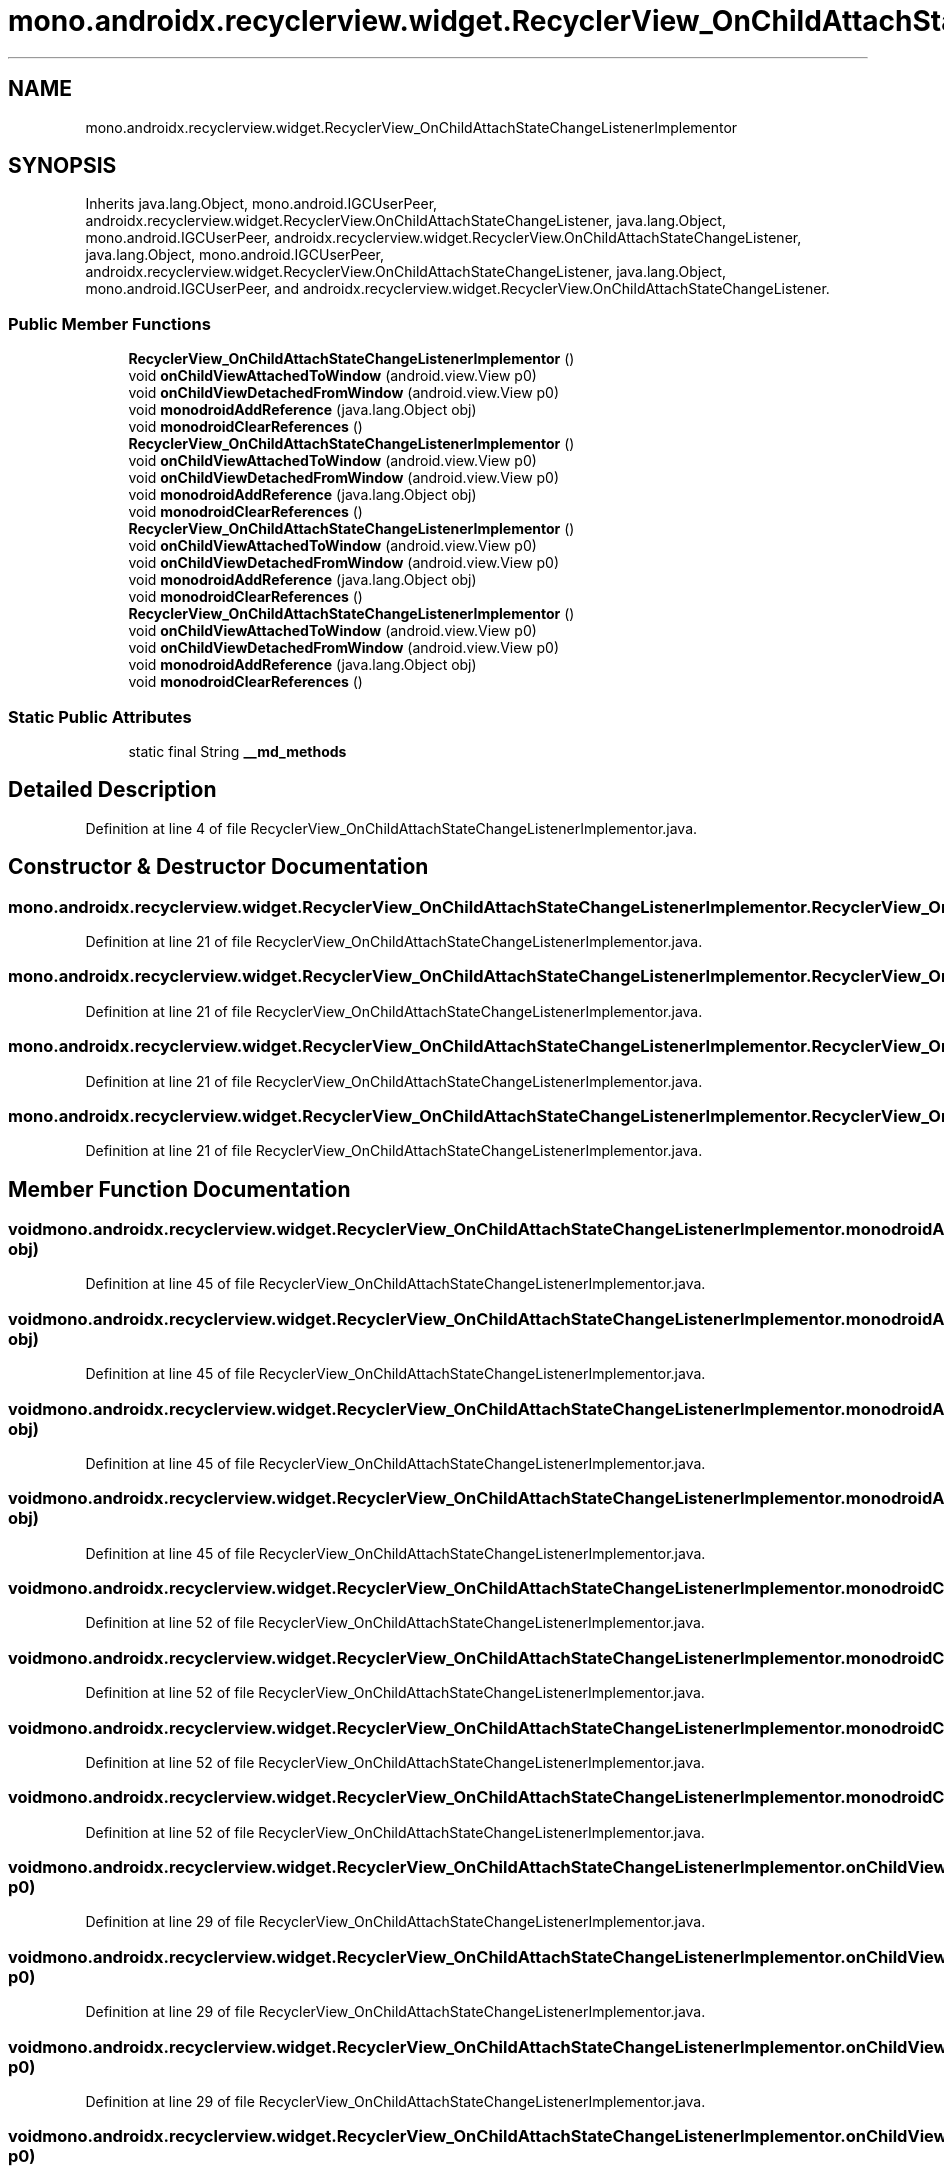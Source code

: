 .TH "mono.androidx.recyclerview.widget.RecyclerView_OnChildAttachStateChangeListenerImplementor" 3 "Thu Apr 29 2021" "Version 1.0" "Green Quake" \" -*- nroff -*-
.ad l
.nh
.SH NAME
mono.androidx.recyclerview.widget.RecyclerView_OnChildAttachStateChangeListenerImplementor
.SH SYNOPSIS
.br
.PP
.PP
Inherits java\&.lang\&.Object, mono\&.android\&.IGCUserPeer, androidx\&.recyclerview\&.widget\&.RecyclerView\&.OnChildAttachStateChangeListener, java\&.lang\&.Object, mono\&.android\&.IGCUserPeer, androidx\&.recyclerview\&.widget\&.RecyclerView\&.OnChildAttachStateChangeListener, java\&.lang\&.Object, mono\&.android\&.IGCUserPeer, androidx\&.recyclerview\&.widget\&.RecyclerView\&.OnChildAttachStateChangeListener, java\&.lang\&.Object, mono\&.android\&.IGCUserPeer, and androidx\&.recyclerview\&.widget\&.RecyclerView\&.OnChildAttachStateChangeListener\&.
.SS "Public Member Functions"

.in +1c
.ti -1c
.RI "\fBRecyclerView_OnChildAttachStateChangeListenerImplementor\fP ()"
.br
.ti -1c
.RI "void \fBonChildViewAttachedToWindow\fP (android\&.view\&.View p0)"
.br
.ti -1c
.RI "void \fBonChildViewDetachedFromWindow\fP (android\&.view\&.View p0)"
.br
.ti -1c
.RI "void \fBmonodroidAddReference\fP (java\&.lang\&.Object obj)"
.br
.ti -1c
.RI "void \fBmonodroidClearReferences\fP ()"
.br
.ti -1c
.RI "\fBRecyclerView_OnChildAttachStateChangeListenerImplementor\fP ()"
.br
.ti -1c
.RI "void \fBonChildViewAttachedToWindow\fP (android\&.view\&.View p0)"
.br
.ti -1c
.RI "void \fBonChildViewDetachedFromWindow\fP (android\&.view\&.View p0)"
.br
.ti -1c
.RI "void \fBmonodroidAddReference\fP (java\&.lang\&.Object obj)"
.br
.ti -1c
.RI "void \fBmonodroidClearReferences\fP ()"
.br
.ti -1c
.RI "\fBRecyclerView_OnChildAttachStateChangeListenerImplementor\fP ()"
.br
.ti -1c
.RI "void \fBonChildViewAttachedToWindow\fP (android\&.view\&.View p0)"
.br
.ti -1c
.RI "void \fBonChildViewDetachedFromWindow\fP (android\&.view\&.View p0)"
.br
.ti -1c
.RI "void \fBmonodroidAddReference\fP (java\&.lang\&.Object obj)"
.br
.ti -1c
.RI "void \fBmonodroidClearReferences\fP ()"
.br
.ti -1c
.RI "\fBRecyclerView_OnChildAttachStateChangeListenerImplementor\fP ()"
.br
.ti -1c
.RI "void \fBonChildViewAttachedToWindow\fP (android\&.view\&.View p0)"
.br
.ti -1c
.RI "void \fBonChildViewDetachedFromWindow\fP (android\&.view\&.View p0)"
.br
.ti -1c
.RI "void \fBmonodroidAddReference\fP (java\&.lang\&.Object obj)"
.br
.ti -1c
.RI "void \fBmonodroidClearReferences\fP ()"
.br
.in -1c
.SS "Static Public Attributes"

.in +1c
.ti -1c
.RI "static final String \fB__md_methods\fP"
.br
.in -1c
.SH "Detailed Description"
.PP 
Definition at line 4 of file RecyclerView_OnChildAttachStateChangeListenerImplementor\&.java\&.
.SH "Constructor & Destructor Documentation"
.PP 
.SS "mono\&.androidx\&.recyclerview\&.widget\&.RecyclerView_OnChildAttachStateChangeListenerImplementor\&.RecyclerView_OnChildAttachStateChangeListenerImplementor ()"

.PP
Definition at line 21 of file RecyclerView_OnChildAttachStateChangeListenerImplementor\&.java\&.
.SS "mono\&.androidx\&.recyclerview\&.widget\&.RecyclerView_OnChildAttachStateChangeListenerImplementor\&.RecyclerView_OnChildAttachStateChangeListenerImplementor ()"

.PP
Definition at line 21 of file RecyclerView_OnChildAttachStateChangeListenerImplementor\&.java\&.
.SS "mono\&.androidx\&.recyclerview\&.widget\&.RecyclerView_OnChildAttachStateChangeListenerImplementor\&.RecyclerView_OnChildAttachStateChangeListenerImplementor ()"

.PP
Definition at line 21 of file RecyclerView_OnChildAttachStateChangeListenerImplementor\&.java\&.
.SS "mono\&.androidx\&.recyclerview\&.widget\&.RecyclerView_OnChildAttachStateChangeListenerImplementor\&.RecyclerView_OnChildAttachStateChangeListenerImplementor ()"

.PP
Definition at line 21 of file RecyclerView_OnChildAttachStateChangeListenerImplementor\&.java\&.
.SH "Member Function Documentation"
.PP 
.SS "void mono\&.androidx\&.recyclerview\&.widget\&.RecyclerView_OnChildAttachStateChangeListenerImplementor\&.monodroidAddReference (java\&.lang\&.Object obj)"

.PP
Definition at line 45 of file RecyclerView_OnChildAttachStateChangeListenerImplementor\&.java\&.
.SS "void mono\&.androidx\&.recyclerview\&.widget\&.RecyclerView_OnChildAttachStateChangeListenerImplementor\&.monodroidAddReference (java\&.lang\&.Object obj)"

.PP
Definition at line 45 of file RecyclerView_OnChildAttachStateChangeListenerImplementor\&.java\&.
.SS "void mono\&.androidx\&.recyclerview\&.widget\&.RecyclerView_OnChildAttachStateChangeListenerImplementor\&.monodroidAddReference (java\&.lang\&.Object obj)"

.PP
Definition at line 45 of file RecyclerView_OnChildAttachStateChangeListenerImplementor\&.java\&.
.SS "void mono\&.androidx\&.recyclerview\&.widget\&.RecyclerView_OnChildAttachStateChangeListenerImplementor\&.monodroidAddReference (java\&.lang\&.Object obj)"

.PP
Definition at line 45 of file RecyclerView_OnChildAttachStateChangeListenerImplementor\&.java\&.
.SS "void mono\&.androidx\&.recyclerview\&.widget\&.RecyclerView_OnChildAttachStateChangeListenerImplementor\&.monodroidClearReferences ()"

.PP
Definition at line 52 of file RecyclerView_OnChildAttachStateChangeListenerImplementor\&.java\&.
.SS "void mono\&.androidx\&.recyclerview\&.widget\&.RecyclerView_OnChildAttachStateChangeListenerImplementor\&.monodroidClearReferences ()"

.PP
Definition at line 52 of file RecyclerView_OnChildAttachStateChangeListenerImplementor\&.java\&.
.SS "void mono\&.androidx\&.recyclerview\&.widget\&.RecyclerView_OnChildAttachStateChangeListenerImplementor\&.monodroidClearReferences ()"

.PP
Definition at line 52 of file RecyclerView_OnChildAttachStateChangeListenerImplementor\&.java\&.
.SS "void mono\&.androidx\&.recyclerview\&.widget\&.RecyclerView_OnChildAttachStateChangeListenerImplementor\&.monodroidClearReferences ()"

.PP
Definition at line 52 of file RecyclerView_OnChildAttachStateChangeListenerImplementor\&.java\&.
.SS "void mono\&.androidx\&.recyclerview\&.widget\&.RecyclerView_OnChildAttachStateChangeListenerImplementor\&.onChildViewAttachedToWindow (android\&.view\&.View p0)"

.PP
Definition at line 29 of file RecyclerView_OnChildAttachStateChangeListenerImplementor\&.java\&.
.SS "void mono\&.androidx\&.recyclerview\&.widget\&.RecyclerView_OnChildAttachStateChangeListenerImplementor\&.onChildViewAttachedToWindow (android\&.view\&.View p0)"

.PP
Definition at line 29 of file RecyclerView_OnChildAttachStateChangeListenerImplementor\&.java\&.
.SS "void mono\&.androidx\&.recyclerview\&.widget\&.RecyclerView_OnChildAttachStateChangeListenerImplementor\&.onChildViewAttachedToWindow (android\&.view\&.View p0)"

.PP
Definition at line 29 of file RecyclerView_OnChildAttachStateChangeListenerImplementor\&.java\&.
.SS "void mono\&.androidx\&.recyclerview\&.widget\&.RecyclerView_OnChildAttachStateChangeListenerImplementor\&.onChildViewAttachedToWindow (android\&.view\&.View p0)"

.PP
Definition at line 29 of file RecyclerView_OnChildAttachStateChangeListenerImplementor\&.java\&.
.SS "void mono\&.androidx\&.recyclerview\&.widget\&.RecyclerView_OnChildAttachStateChangeListenerImplementor\&.onChildViewDetachedFromWindow (android\&.view\&.View p0)"

.PP
Definition at line 37 of file RecyclerView_OnChildAttachStateChangeListenerImplementor\&.java\&.
.SS "void mono\&.androidx\&.recyclerview\&.widget\&.RecyclerView_OnChildAttachStateChangeListenerImplementor\&.onChildViewDetachedFromWindow (android\&.view\&.View p0)"

.PP
Definition at line 37 of file RecyclerView_OnChildAttachStateChangeListenerImplementor\&.java\&.
.SS "void mono\&.androidx\&.recyclerview\&.widget\&.RecyclerView_OnChildAttachStateChangeListenerImplementor\&.onChildViewDetachedFromWindow (android\&.view\&.View p0)"

.PP
Definition at line 37 of file RecyclerView_OnChildAttachStateChangeListenerImplementor\&.java\&.
.SS "void mono\&.androidx\&.recyclerview\&.widget\&.RecyclerView_OnChildAttachStateChangeListenerImplementor\&.onChildViewDetachedFromWindow (android\&.view\&.View p0)"

.PP
Definition at line 37 of file RecyclerView_OnChildAttachStateChangeListenerImplementor\&.java\&.
.SH "Member Data Documentation"
.PP 
.SS "static final String mono\&.androidx\&.recyclerview\&.widget\&.RecyclerView_OnChildAttachStateChangeListenerImplementor\&.__md_methods\fC [static]\fP"
@hide 
.PP
Definition at line 11 of file RecyclerView_OnChildAttachStateChangeListenerImplementor\&.java\&.

.SH "Author"
.PP 
Generated automatically by Doxygen for Green Quake from the source code\&.
